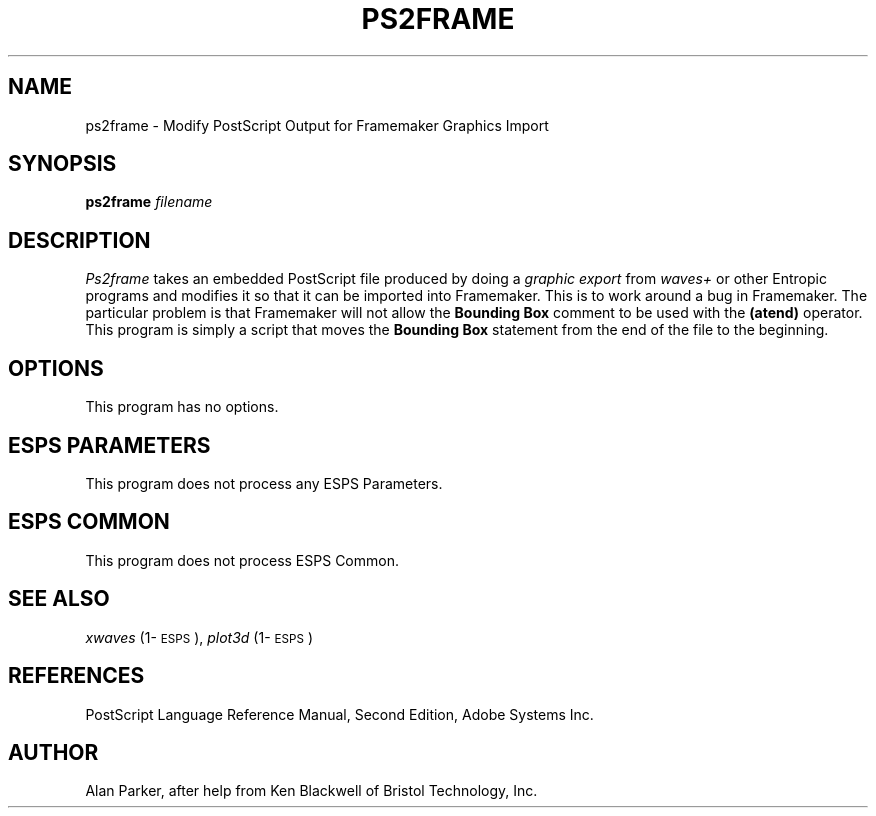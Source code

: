 .\" Copyright (c) 1993 Entropic Research Laboratory, Inc.; All rights reserved
.\" @(#)ps2frame.1	1.2 7/9/93 ERL
.ds ]W (c) 1993 Entropic Research Laboratory, Inc.
.TH PS2FRAME 1\-ESPS 7/9/93 
.SH "NAME"
ps2frame \- Modify PostScript Output for Framemaker Graphics Import
.SH "SYNOPSIS"
.B ps2frame
.I filename
.SH "DESCRIPTION"
.PP
.I Ps2frame
takes an embedded PostScript file produced by doing a \fIgraphic
export\fR from \fIwaves+\fR or other Entropic programs and modifies it
so that it can be imported into Framemaker.   This is to work around a
bug in Framemaker.  The particular problem is that Framemaker will not
allow the \fBBounding Box\fR comment to be used with the \fB(atend)\fR
operator.   This program is simply a script that moves the \fBBounding
Box\fR statement from the end of the file to the beginning.
.SH "OPTIONS"
.PP
This program has no options.
.SH ESPS PARAMETERS
.PP
This program does not process any ESPS Parameters.
.PP
.SH "ESPS COMMON"
.PP
This program does not process ESPS Common.
.SH "SEE ALSO"
.PP
\fIxwaves\fP (1\-\s-1ESPS\s+1), \fIplot3d\fP (1\-\s-1ESPS\s+1)
.SH "REFERENCES"
.PP
PostScript Language Reference Manual, Second Edition, Adobe Systems Inc.
.SH "AUTHOR"
.PP
Alan Parker, after help from
Ken Blackwell of Bristol Technology, Inc.

